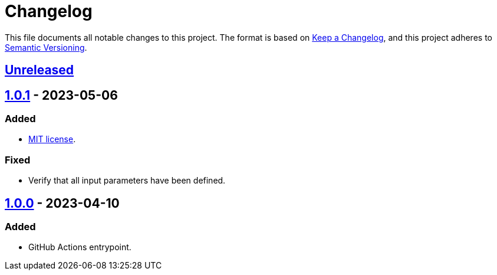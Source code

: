 = Changelog
:experimental:
:source-highlighter: highlight.js

This file documents all notable changes to this project.
The format is based on https://keepachangelog.com/en/1.1.0[Keep a Changelog], and this project adheres to https://semver.org/spec/v2.0.0.html[Semantic Versioning].

== https://github.com/rainstormy/github-action-deploy-with-rsync-over-ssh/compare/v1.0.1\...HEAD[Unreleased]

== https://github.com/rainstormy/github-action-deploy-with-rsync-over-ssh/compare/v1.0.0\...v1.0.1[1.0.1] - 2023-05-06
=== Added
* https://choosealicense.com/licenses/mit[MIT license].

=== Fixed
* Verify that all input parameters have been defined.

== https://github.com/rainstormy/github-action-deploy-with-rsync-over-ssh/releases/tag/v1.0.0[1.0.0] - 2023-04-10

=== Added
* GitHub Actions entrypoint.
